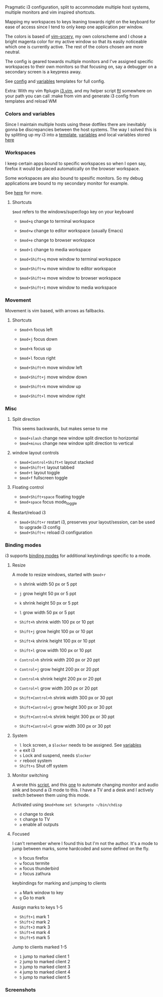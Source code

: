 
Pragmatic i3 configuration, split to accommodate multiple host systems,
multiple monitors and vim inspired shortcuts.

Mapping my workspaces to keys leaning towards right on the keyboard for ease
of access since I tend to only keep one application per window.

The colors is based of [[https://github.com/roosta/vim-srcery][vim-srcery]], my own colorscheme and I chose a bright
magenta color for my active window so that its easily noticeable which one is
currently active. The rest of the colors chosen are more neutral.

The config is geared towards multiple monitors and I've assigned specific
workspaces to their own monitors so that focusing on, say a debugger on a
secondary screen is a keypress away.

See [[https://github.com/roosta/etc/blob/master/templates/i3/config.i3][config]] and [[https://github.com/roosta/etc/blob/master/templates/i3/variables.i3][variables]] templates for full config.

Extra: With my vim ftplugin [[https://github.com/roosta/etc/blob/master/conf/vim/.vim/ftplugin/i3.vim][i3.vim]], and my helper script [[https://github.com/roosta/etc/blob/master/scripts/ftl.sh][ftl]] somewhere on your
path you can call :make from vim and generate i3 config from templates and
reload WM

*** Colors and variables
    Since I maintain multiple hosts using these dotfiles there are inevitably
    gonna be discrepancies between the host systems. The way I solved this is by
    splitting up my i3 into a [[file:../../templates/i3/config.i3][template]], [[file:../../templates/i3/variables.i3][variables]] and local variables stored [[https://github.com/roosta/etc/tree/master/local][here]]

*** Workspaces

     I keep certain apps bound to specific workspaces so when I open say,
     firefox it would be placed automatically on the browser workspace.

     Some workspaces are also bound to spesific monitors. So my debug
     applications are bound to my secondary monitor for example.

     See [[file:../../templates/i3/config.i3][here]] for more.

**** Shortcuts
     =$mod= refers to the windows/super/logo key on your keyboard

     - =$mod+q= change to terminal workspace
     - =$mod+w= change to editor workspace (usually Emacs)
     - =$mod+e= change to browser workspace
     - =$mod+1= change to media workspace

     - =$mod+Shift+q= move window to terminal workspace
     - =$mod+Shift+w= move window to editor workspace
     - =$mod+Shift+e= move window to browser workspace
     - =$mod+Shift+1= move window to media workspace
*** Movement

    Movement is vim based, with arrows as fallbacks.

**** Shortcuts
   - =$mod+h= focus left
   - =$mod+j= focus down
   - =$mod+k= focus up
   - =$mod+l= focus right

   - =$mod+Shift+h= move window left
   - =$mod+Shift+j= move window down
   - =$mod+Shift+k= move window up
   - =$mod+Shift+l= move window right

*** Misc

**** Split direction

     This seems backwards, but makes sense to me

    - =$mod+slash= change new window split direction to horizontal
    - =$mod+minus= change new window split direction to vertical

**** window layout controls
    - =$mod+Control+Shift+t= layout stacked
    - =$mod+Shift+t=         layout tabbed
    - =$mod+t=               layout toggle
    - =$mod+f=               fullscreen toggle

**** Floating control
    - =$mod+Shift+space= floating toggle
    - =$mod+space= focus mode_toggle

**** Restart/reload i3
    - =$mod+Shift+r= restart i3, preserves your layout/session, can be used to upgrade i3 config
    - =$mod+Shift+c= reload i3 configuration

*** Binding modes
    i3 supports [[https://i3wm.org/docs/userguide.html#binding_modes][binding modes]] for additional keybindings specific to a mode.
**** Resize
     A mode to resize windows, started with =$mod+r=

     - =h= shrink width  50 px or 5 ppt
     - =j= grow   height 50 px or 5 ppt
     - =k= shrink height 50 px or 5 ppt
     - =l= grow   width  50 px or 5 ppt

     - =Shift+h= shrink width  100 px or 10 ppt
     - =Shift+j= grow   height 100 px or 10 ppt
     - =Shift+k= shrink height 100 px or 10 ppt
     - =Shift+l= grow   width  100 px or 10 ppt

     - =Control+h= shrink width  200 px or 20 ppt
     - =Control+j= grow   height 200 px or 20 ppt
     - =Control+k= shrink height 200 px or 20 ppt
     - =Control+l= grow   width  200 px or 20 ppt

     - =Shift+Control+h= shrink width  300 px or 30 ppt
     - =Shift+Control+j= grow   height 300 px or 30 ppt
     - =Shift+Control+k= shrink height 300 px or 30 ppt
     - =Shift+Control+l= grow   width  300 px or 30 ppt

**** System

     - =l=       lock screen, a =$locker= needs to be assigned. See [[file:~/etc/templates/i3/variables.i3::#%20-------------------][variables]]
     - =e=       exit i3
     - =s=       Lock and suspend, needs =$locker=
     - =r=       reboot system
     - =Shift+s= Shut off system

**** Monitor switching

     A wrote this [[https://github.com/roosta/utils/blob/master/chdisp-nvidia.sh][script]], and this [[https://github.com/roosta/utils/blob/master/chdisp-xrandr.sh][one]] to automate changing monitor and audio sink and bound a i3
     mode to this. I have a TV and a desk and I actively switch between them
     using this mode.

     Activated using =$mod+home=
     =set $changeto ~/bin/chdisp=
     - =d= change to desk
     - =t= change to TV
     - =a= enable all outputs

**** Focused
     I can't remember where I found this but I'm not the author. It's a mode to
     jump between marks, some hardcoded and some defined on the fly.

     - =b= focus firefox
     - =w= focus termite
     - =m= focus thunderbird
     - =z= focus zathura

     keybindings for marking and jumping to clients

     - =a= Mark window to key
     - =g= Go to mark

     Assign marks to keys 1-5

     - =Shift+1= mark 1
     - =Shift+2= mark 2
     - =Shift+3= mark 3
     - =Shift+4= mark 4
     - =Shift+5= mark 5

     Jump to clients marked 1-5

     - =1= jump to marked client 1
     - =2= jump to marked client 2
     - =3= jump to marked client 3
     - =4= jump to marked client 4
     - =5= jump to marked client 5

*** Screenshots
    [[file:../../assets/busy.png]]

    [[file:../../assets/busy2.png]]
